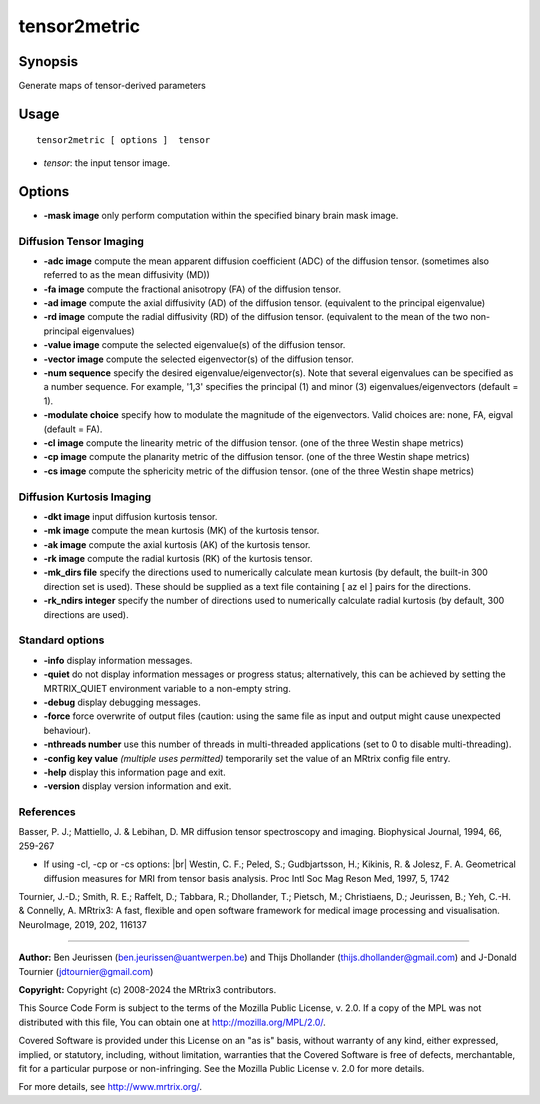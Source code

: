 .. _tensor2metric:

tensor2metric
===================

Synopsis
--------

Generate maps of tensor-derived parameters

Usage
--------

::

    tensor2metric [ options ]  tensor

-  *tensor*: the input tensor image.

Options
-------

-  **-mask image** only perform computation within the specified binary brain mask image.

Diffusion Tensor Imaging
^^^^^^^^^^^^^^^^^^^^^^^^

-  **-adc image** compute the mean apparent diffusion coefficient (ADC) of the diffusion tensor. (sometimes also referred to as the mean diffusivity (MD))

-  **-fa image** compute the fractional anisotropy (FA) of the diffusion tensor.

-  **-ad image** compute the axial diffusivity (AD) of the diffusion tensor. (equivalent to the principal eigenvalue)

-  **-rd image** compute the radial diffusivity (RD) of the diffusion tensor. (equivalent to the mean of the two non-principal eigenvalues)

-  **-value image** compute the selected eigenvalue(s) of the diffusion tensor.

-  **-vector image** compute the selected eigenvector(s) of the diffusion tensor.

-  **-num sequence** specify the desired eigenvalue/eigenvector(s). Note that several eigenvalues can be specified as a number sequence. For example, '1,3' specifies the principal (1) and minor (3) eigenvalues/eigenvectors (default = 1).

-  **-modulate choice** specify how to modulate the magnitude of the eigenvectors. Valid choices are: none, FA, eigval (default = FA).

-  **-cl image** compute the linearity metric of the diffusion tensor. (one of the three Westin shape metrics)

-  **-cp image** compute the planarity metric of the diffusion tensor. (one of the three Westin shape metrics)

-  **-cs image** compute the sphericity metric of the diffusion tensor. (one of the three Westin shape metrics)

Diffusion Kurtosis Imaging
^^^^^^^^^^^^^^^^^^^^^^^^^^

-  **-dkt image** input diffusion kurtosis tensor.

-  **-mk image** compute the mean kurtosis (MK) of the kurtosis tensor.

-  **-ak image** compute the axial kurtosis (AK) of the kurtosis tensor.

-  **-rk image** compute the radial kurtosis (RK) of the kurtosis tensor.

-  **-mk_dirs file** specify the directions used to numerically calculate mean kurtosis (by default, the built-in 300 direction set is used). These should be supplied as a text file containing [ az el ] pairs for the directions.

-  **-rk_ndirs integer** specify the number of directions used to numerically calculate radial kurtosis (by default, 300 directions are used).

Standard options
^^^^^^^^^^^^^^^^

-  **-info** display information messages.

-  **-quiet** do not display information messages or progress status; alternatively, this can be achieved by setting the MRTRIX_QUIET environment variable to a non-empty string.

-  **-debug** display debugging messages.

-  **-force** force overwrite of output files (caution: using the same file as input and output might cause unexpected behaviour).

-  **-nthreads number** use this number of threads in multi-threaded applications (set to 0 to disable multi-threading).

-  **-config key value** *(multiple uses permitted)* temporarily set the value of an MRtrix config file entry.

-  **-help** display this information page and exit.

-  **-version** display version information and exit.

References
^^^^^^^^^^

Basser, P. J.; Mattiello, J. & Lebihan, D. MR diffusion tensor spectroscopy and imaging. Biophysical Journal, 1994, 66, 259-267

* If using -cl, -cp or -cs options:  |br|
  Westin, C. F.; Peled, S.; Gudbjartsson, H.; Kikinis, R. & Jolesz, F. A. Geometrical diffusion measures for MRI from tensor basis analysis. Proc Intl Soc Mag Reson Med, 1997, 5, 1742

Tournier, J.-D.; Smith, R. E.; Raffelt, D.; Tabbara, R.; Dhollander, T.; Pietsch, M.; Christiaens, D.; Jeurissen, B.; Yeh, C.-H. & Connelly, A. MRtrix3: A fast, flexible and open software framework for medical image processing and visualisation. NeuroImage, 2019, 202, 116137

--------------



**Author:** Ben Jeurissen (ben.jeurissen@uantwerpen.be) and Thijs Dhollander (thijs.dhollander@gmail.com) and J-Donald Tournier (jdtournier@gmail.com)

**Copyright:** Copyright (c) 2008-2024 the MRtrix3 contributors.

This Source Code Form is subject to the terms of the Mozilla Public
License, v. 2.0. If a copy of the MPL was not distributed with this
file, You can obtain one at http://mozilla.org/MPL/2.0/.

Covered Software is provided under this License on an "as is"
basis, without warranty of any kind, either expressed, implied, or
statutory, including, without limitation, warranties that the
Covered Software is free of defects, merchantable, fit for a
particular purpose or non-infringing.
See the Mozilla Public License v. 2.0 for more details.

For more details, see http://www.mrtrix.org/.


